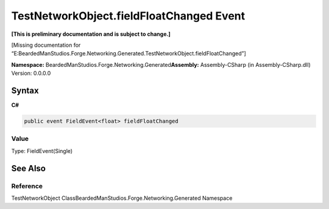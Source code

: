 TestNetworkObject.fieldFloatChanged Event
=========================================

**[This is preliminary documentation and is subject to change.]**

[Missing documentation for
“E:BeardedManStudios.Forge.Networking.Generated.TestNetworkObject.fieldFloatChanged”]

**Namespace:** BeardedManStudios.Forge.Networking.Generated\ **Assembly:** Assembly-CSharp
(in Assembly-CSharp.dll) Version: 0.0.0.0

Syntax
------

**C#**\ 

.. code:: c#

   public event FieldEvent<float> fieldFloatChanged

Value
~~~~~

Type: FieldEvent(Single)

See Also
--------

Reference
~~~~~~~~~

TestNetworkObject ClassBeardedManStudios.Forge.Networking.Generated
Namespace
